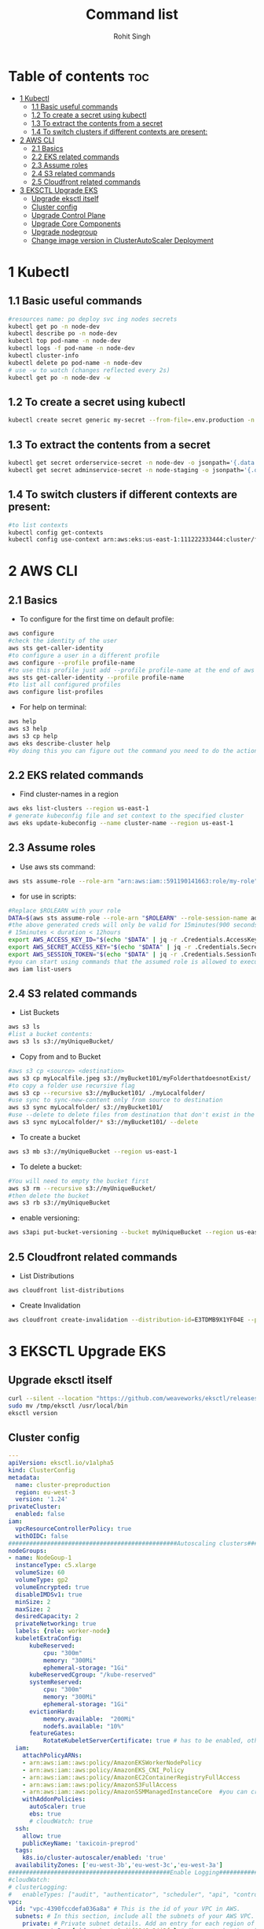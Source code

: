 #+title: Command list
#+author:    Rohit Singh

* Table of contents :toc:
- [[#1-kubectl][1 Kubectl]]
  - [[#11-basic-useful-commands][1.1 Basic useful commands]]
  - [[#12-to-create-a-secret-using-kubectl][1.2 To create a secret using kubectl]]
  - [[#13-to-extract-the-contents-from-a-secret][1.3 To extract the contents from a secret]]
  - [[#14-to-switch-clusters-if-different-contexts-are-present][1.4 To switch clusters if different contexts are present:]]
- [[#2-aws-cli][2 AWS CLI]]
  - [[#21-basics][2.1 Basics]]
  - [[#22-eks-related-commands][2.2 EKS related commands]]
  - [[#23-assume-roles][2.3 Assume roles]]
  - [[#24-s3-related-commands][2.4 S3 related commands]]
  - [[#25-cloudfront-related-commands][2.5 Cloudfront related commands]]
- [[#3-eksctl-upgrade-eks][3 EKSCTL Upgrade EKS]]
  - [[#upgrade-eksctl-itself][Upgrade eksctl itself]]
  - [[#cluster-config][Cluster config]]
  - [[#upgrade-control-plane][Upgrade Control Plane]]
  - [[#upgrade-core-components][Upgrade Core Components]]
  - [[#upgrade-nodegroup][Upgrade nodegroup]]
  - [[#change-image-version-in-clusterautoscaler-deployment][Change image version in ClusterAutoScaler Deployment]]

* 1 Kubectl
** 1.1 Basic useful commands
#+begin_src bash
#resources name: po deploy svc ing nodes secrets
kubectl get po -n node-dev
kubectl describe po -n node-dev
kubectl top pod-name -n node-dev
kubectl logs -f pod-name -n node-dev
kubectl cluster-info
kubectl delete po pod-name -n node-dev
# use -w to watch (changes reflected every 2s)
kubectl get po -n node-dev -w
#+end_src

** 1.2 To create a secret using kubectl
#+begin_src bash
kubectl create secret generic my-secret --from-file=.env.production -n node-dev
#+end_src

** 1.3 To extract the contents from a secret
#+begin_src bash
kubectl get secret orderservice-secret -n node-dev -o jsonpath='{.data.\.env\.development}' | base64 -d
kubectl get secret adminservice-secret -n node-staging -o jsonpath='{.data.\.env\.staging}' | base64 -d
#+end_src

** 1.4 To switch clusters if different contexts are present:
#+begin_src bash
#to list contexts
kubectl config get-contexts
kubectl config use-context arn:aws:eks:us-east-1:111222333444:cluster/first-eks-cluster
#+end_src


* 2 AWS CLI
** 2.1 Basics
+ To configure for the first time on default profile:
#+begin_src bash
aws configure
#check the identity of the user
aws sts get-caller-identity
#to configure a user in a different profile
aws configure --profile profile-name
#to use this profile just add --profile profile-name at the end of aws cli commands
aws sts get-caller-identity --profile profile-name
#to list all configured profiles
aws configure list-profiles
#+end_src
+ For help on terminal:
#+begin_src bash
aws help
aws s3 help
aws s3 cp help
aws eks describe-cluster help
#by doing this you can figure out the command you need to do the action you want instead of just googling
#+end_src

** 2.2 EKS related commands
+ Find cluster-names in a region
#+begin_src bash
aws eks list-clusters --region us-east-1
# generate kubeconfig file and set context to the specified cluster
aws eks update-kubeconfig --name cluster-name --region us-east-1
#+end_src

** 2.3 Assume roles
+ Use aws sts command:
#+begin_src bash
aws sts assume-role --role-arn "arn:aws:iam::591190141663:role/my-role" --role-session-name mysession
#+end_src

+ for use in scripts:
#+begin_src bash
#Replace $ROLEARN with your role
DATA=$(aws sts assume-role --role-arn "$ROLEARN" --role-session-name admin --duration 900)
#the above generated creds will only be valid for 15minutes(900 seconds)
# 15minutes < duration < 12hours
export AWS_ACCESS_KEY_ID="$(echo "$DATA" | jq -r .Credentials.AccessKeyId)"
export AWS_SECRET_ACCESS_KEY="$(echo "$DATA" | jq -r .Credentials.SecretAccessKey)"
export AWS_SESSION_TOKEN="$(echo "$DATA" | jq -r .Credentials.SessionToken)"
#you can start using commands that the assumed role is allowed to execute, e.g,
aws iam list-users
#+end_src

** 2.4 S3 related commands
+ List Buckets
#+begin_src bash
aws s3 ls
#list a bucket contents:
aws s3 ls s3://myUniqueBucket/
#+end_src

+ Copy from and to Bucket
#+begin_src bash
#aws s3 cp <source> <destination>
aws s3 cp myLocalfile.jpeg s3://myBucket101/myFolderthatdoesnotExist/
#to copy a folder use recursive flag
aws s3 cp --recursive s3://myBucket101/ ./myLocalfolder/
#use sync to sync-new-content only from source to destination
aws s3 sync myLocalfolder/ s3://myBucket101/
#use --delete to delete files from destination that don't exist in the source
aws s3 sync myLocalfolder/* s3://myBucket101/ --delete
#+end_src

+ To create a bucket
#+begin_src bash
aws s3 mb s3://myUniqueBucket --region us-east-1
#+end_src

+ To delete a bucket:
#+begin_src bash
#You will need to empty the bucket first
aws s3 rm --recursive s3://myUniqueBucket/
#then delete the bucket
aws s3 rb s3://myUniqueBucket
#+end_src

+ enable versioning:
#+begin_src bash
aws s3api put-bucket-versioning --bucket myUniqueBucket --region us-east-1
#+end_src
** 2.5 Cloudfront related commands
+ List Distributions
#+begin_src bash
aws cloudfront list-distributions
#+end_src
+ Create Invalidation
#+begin_src bash
aws cloudfront create-invalidation --distribution-id=E3TDMB9X1YF04E --paths '/*'
#+end_src


* 3 EKSCTL Upgrade EKS
** Upgrade eksctl itself
#+begin_src bash
curl --silent --location "https://github.com/weaveworks/eksctl/releases/latest/download/eksctl_$(uname -s)_amd64.tar.gz" | tar xz -C /tmp
sudo mv /tmp/eksctl /usr/local/bin
eksctl version
#+end_src

** Cluster config
#+begin_src yaml
---
apiVersion: eksctl.io/v1alpha5
kind: ClusterConfig
metadata:
  name: cluster-preproduction
  region: eu-west-3
  version: '1.24'
privateCluster:
  enabled: false
iam:
  vpcResourceControllerPolicy: true
  withOIDC: false
################################################Autoscaling clusters###########################################################
nodeGroups:
- name: NodeGoup-1
  instanceType: c5.xlarge
  volumeSize: 60
  volumeType: gp2
  volumeEncrypted: true
  disableIMDSv1: true
  minSize: 2
  maxSize: 2
  desiredCapacity: 2
  privateNetworking: true
  labels: {role: worker-node}
  kubeletExtraConfig:
      kubeReserved:
          cpu: "300m"
          memory: "300Mi"
          ephemeral-storage: "1Gi"
      kubeReservedCgroup: "/kube-reserved"
      systemReserved:
          cpu: "300m"
          memory: "300Mi"
          ephemeral-storage: "1Gi"
      evictionHard:
          memory.available:  "200Mi"
          nodefs.available: "10%"
      featureGates:
          RotateKubeletServerCertificate: true # has to be enabled, otherwise it will be disabled
  iam:
    attachPolicyARNs:
    - arn:aws:iam::aws:policy/AmazonEKSWorkerNodePolicy
    - arn:aws:iam::aws:policy/AmazonEKS_CNI_Policy
    - arn:aws:iam::aws:policy/AmazonEC2ContainerRegistryFullAccess
    - arn:aws:iam::aws:policy/AmazonS3FullAccess
    - arn:aws:iam::aws:policy/AmazonSSMManagedInstanceCore  #you can create policy specfic for bucket created
    withAddonPolicies:
      autoScaler: true
      ebs: true
      # cloudWatch: true
  ssh:
    allow: true
    publicKeyName: 'taxicoin-preprod'
  tags:
    k8s.io/cluster-autoscaler/enabled: 'true'
  availabilityZones: ['eu-west-3b','eu-west-3c','eu-west-3a']
##############################################Enable Logging###########################################################
#cloudWatch:
# clusterLogging:
#   enableTypes: ["audit", "authenticator", "scheduler", "api", "controllerManager"]
vpc:
  id: "vpc-4390fccdefa036a8a" # This is the id of your VPC in AWS.
  subnets: # In this section, include all the subnets of your AWS VPC. Follow the example format below.
    private: # Private subnet details. Add an entry for each region of your VPC.
      eu-west-3a: { id: subnet-0cdjf9349u34j3f } # Change to be the subnet region and subnet id.
      eu-west-3b: { id: subnet-010dd34u394fj3j } # Change to be the subnet region and subnet id.
      eu-west-3c: { id: subnet-0438u4939fdfdf9 } # Change to be the subnet region and subnet id.
    public: # Public subnet details. Add an entry for each region of your VPC.
      eu-west-3a: { id: subnet-034u3498jfdfjddjf } # Change to be the subnet region and subnet id.
      eu-west-3b: { id: subnet-034u39jfjfkdjfdk } # Change to be the subnet region and subnet id.
      eu-west-3c: { id: subnet-03rjfd9fjdfkjdkfd } # Change to be the subnet region and subnet id.
#+end_src

** Upgrade Control Plane
#+begin_src bash
#change version in config and then run below
#eg 1.24 to 1.25
eksctl upgrade cluster -f config.yaml
# pass --approve to really do it
#+end_src
+ Upgrade the Control Plane from 1.24 to 1.29 step by step first

** Upgrade Core Components
+ Perform this after upgrading the control plane to latest version
#+begin_src bash
eks utils update-aws-node --cluster Clustername --approve
eks utils update-kube-proxy --cluster Clustername --approve
eks utils update-core-dns --cluster Clustername --approve
#+end_src

** Upgrade nodegroup
+ Edit config and add another nodegroup like this:
  #+begin_src yaml
  ---
  apiVersion: eksctl.io/v1alpha5
  kind: ClusterConfig
  metadata:
    name: cluster-preproduction
    region: eu-west-3
    version: '1.29'
  privateCluster:
    enabled: false
  iam:
    vpcResourceControllerPolicy: true
    withOIDC: false
  ################################################Autoscaling clusters###########################################################
  nodeGroups:
  - name: NodeGoup-1.29
    instanceType: c5.xlarge
    volumeSize: 60
    volumeType: gp2
    volumeEncrypted: true
    disableIMDSv1: true
    minSize: 2
    maxSize: 2
    desiredCapacity: 2
    privateNetworking: true
    labels: {role: worker-node}
    kubeletExtraConfig:
        kubeReserved:
            cpu: "300m"
            memory: "300Mi"
            ephemeral-storage: "1Gi"
        kubeReservedCgroup: "/kube-reserved"
        systemReserved:
            cpu: "300m"
            memory: "300Mi"
            ephemeral-storage: "1Gi"
        evictionHard:
            memory.available:  "200Mi"
            nodefs.available: "10%"
        featureGates:
            RotateKubeletServerCertificate: true # has to be enabled, otherwise it will be disabled
    iam:
      attachPolicyARNs:
      - arn:aws:iam::aws:policy/AmazonEKSWorkerNodePolicy
      - arn:aws:iam::aws:policy/AmazonEKS_CNI_Policy
      - arn:aws:iam::aws:policy/AmazonEC2ContainerRegistryFullAccess
      - arn:aws:iam::aws:policy/AmazonS3FullAccess
      - arn:aws:iam::aws:policy/AmazonSSMManagedInstanceCore  #you can create policy specfic for bucket created
      withAddonPolicies:
        autoScaler: true
        ebs: true
        # cloudWatch: true
    ssh:
      allow: true
      publicKeyName: 'taxicoin-preprod'
    tags:
      k8s.io/cluster-autoscaler/enabled: 'true'
    availabilityZones: ['eu-west-3b','eu-west-3c','eu-west-3a']
  - name: NodeGoup-1
    instanceType: c5.xlarge
    volumeSize: 60
    volumeType: gp2
    volumeEncrypted: true
    disableIMDSv1: true
    minSize: 2
    maxSize: 2
    desiredCapacity: 2
    privateNetworking: true
    labels: {role: worker-node}
    kubeletExtraConfig:
        kubeReserved:
            cpu: "300m"
            memory: "300Mi"
            ephemeral-storage: "1Gi"
        kubeReservedCgroup: "/kube-reserved"
        systemReserved:
            cpu: "300m"
            memory: "300Mi"
            ephemeral-storage: "1Gi"
        evictionHard:
            memory.available:  "200Mi"
            nodefs.available: "10%"
        featureGates:
            RotateKubeletServerCertificate: true # has to be enabled, otherwise it will be disabled
    iam:
      attachPolicyARNs:
      - arn:aws:iam::aws:policy/AmazonEKSWorkerNodePolicy
      - arn:aws:iam::aws:policy/AmazonEKS_CNI_Policy
      - arn:aws:iam::aws:policy/AmazonEC2ContainerRegistryFullAccess
      - arn:aws:iam::aws:policy/AmazonS3FullAccess
      - arn:aws:iam::aws:policy/AmazonSSMManagedInstanceCore  #you can create policy specfic for bucket created
      withAddonPolicies:
        autoScaler: true
        ebs: true
        # cloudWatch: true
    ssh:
      allow: true
      publicKeyName: 'taxicoin-preprod'
    tags:
      k8s.io/cluster-autoscaler/enabled: 'true'
    availabilityZones: ['eu-west-3b','eu-west-3c','eu-west-3a']
  ##############################################Enable Logging###########################################################
  #cloudWatch:
  # clusterLogging:
  #   enableTypes: ["audit", "authenticator", "scheduler", "api", "controllerManager"]
  vpc:
    id: "vpc-4390fccdefa036a8a" # This is the id of your VPC in AWS.
    subnets: # In this section, include all the subnets of your AWS VPC. Follow the example format below.
      private: # Private subnet details. Add an entry for each region of your VPC.
        eu-west-3a: { id: subnet-0cdjf9349u34j3f } # Change to be the subnet region and subnet id.
        eu-west-3b: { id: subnet-010dd34u394fj3j } # Change to be the subnet region and subnet id.
        eu-west-3c: { id: subnet-0438u4939fdfdf9 } # Change to be the subnet region and subnet id.
      public: # Public subnet details. Add an entry for each region of your VPC.
        eu-west-3a: { id: subnet-034u3498jfdfjddjf } # Change to be the subnet region and subnet id.
        eu-west-3b: { id: subnet-034u39jfjfkdjfdk } # Change to be the subnet region and subnet id.
        eu-west-3c: { id: subnet-03rjfd9fjdfkjdkfd } # Change to be the subnet region and subnet id.
  #+end_src

+ After editing run this:
#+begin_src bash
eksctl create nodegroup -f config.yaml
#delete old nodegroup from config and run:
eksctl delete nodegroup -f config.yaml --only-missing
#+end_src
*** For a managed nodegroup
#+begin_src bash
eksctl upgrade nodegroup --cluster clustername --name managed --kubernetes-version 1.26
#+end_src

** Change image version in ClusterAutoScaler Deployment
+ Edit the deployment using:
  #+begin_src bash
  kubectl edit deploy cluster-autoscaler -n kube-sytem
  #replace registry.k8s.io/autoscaling/cluster-autoscaler:v1.24.n with registry.k8s.io/autoscaling/cluster-autoscaler:v1.29.2
  #+end_src
